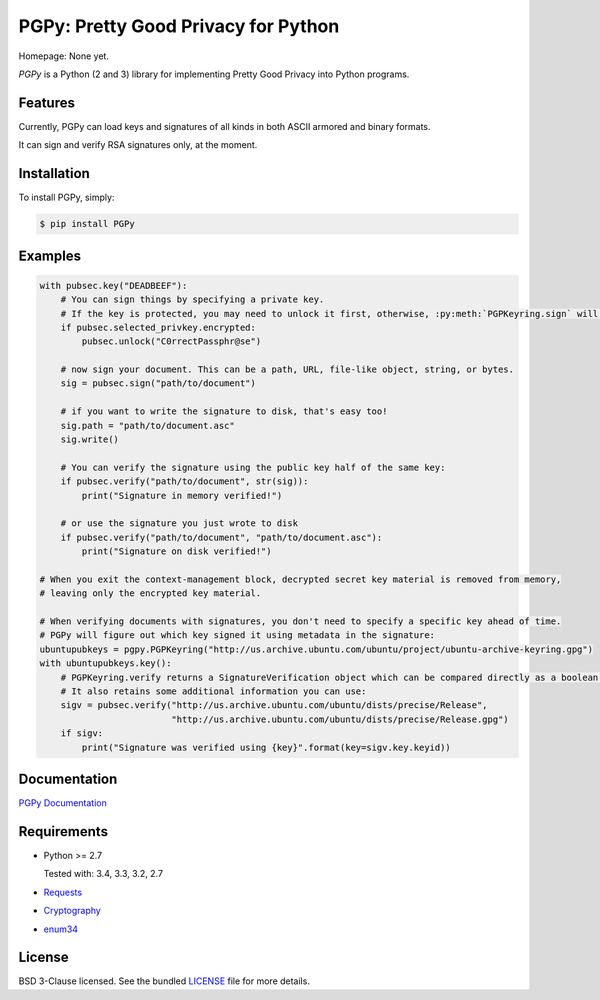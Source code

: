 PGPy: Pretty Good Privacy for Python
====================================

.. image:: https://badge.fury.io/py/PGPy.svg
    :target: http://badge.fury.io/py/PGPy
    :alt: Latest stable version

.. image:: https://travis-ci.org/Commod0re/PGPy.svg?branch=master
    :target: https://travis-ci.org/Commod0re/PGPy?branch=develop
    :alt: Travis-CI

.. image:: https://coveralls.io/repos/Commod0re/PGPy/badge.png?branch=master
    :target: https://coveralls.io/r/Commod0re/PGPy?branch=develop
    :alt: Coveralls

Homepage: None yet.

`PGPy` is a Python (2 and 3) library for implementing Pretty Good Privacy into Python programs.

Features
--------

Currently, PGPy can load keys and signatures of all kinds in both ASCII armored and binary formats.

It can sign and verify RSA signatures only, at the moment.

Installation
------------

To install PGPy, simply:

.. code-block:: bash

    $ pip install PGPy

Examples
--------

.. code-block:: python

    with pubsec.key("DEADBEEF"):
        # You can sign things by specifying a private key.
        # If the key is protected, you may need to unlock it first, otherwise, :py:meth:`PGPKeyring.sign` will raise an exception
        if pubsec.selected_privkey.encrypted:
            pubsec.unlock("C0rrectPassphr@se")

        # now sign your document. This can be a path, URL, file-like object, string, or bytes.
        sig = pubsec.sign("path/to/document")

        # if you want to write the signature to disk, that's easy too!
        sig.path = "path/to/document.asc"
        sig.write()

        # You can verify the signature using the public key half of the same key:
        if pubsec.verify("path/to/document", str(sig)):
            print("Signature in memory verified!")

        # or use the signature you just wrote to disk
        if pubsec.verify("path/to/document", "path/to/document.asc"):
            print("Signature on disk verified!")

    # When you exit the context-management block, decrypted secret key material is removed from memory,
    # leaving only the encrypted key material.

    # When verifying documents with signatures, you don't need to specify a specific key ahead of time.
    # PGPy will figure out which key signed it using metadata in the signature:
    ubuntupubkeys = pgpy.PGPKeyring("http://us.archive.ubuntu.com/ubuntu/project/ubuntu-archive-keyring.gpg")
    with ubuntupubkeys.key():
        # PGPKeyring.verify returns a SignatureVerification object which can be compared directly as a boolean.
        # It also retains some additional information you can use:
        sigv = pubsec.verify("http://us.archive.ubuntu.com/ubuntu/dists/precise/Release",
                             "http://us.archive.ubuntu.com/ubuntu/dists/precise/Release.gpg")
        if sigv:
            print("Signature was verified using {key}".format(key=sigv.key.keyid))

Documentation
-------------

`PGPy Documentation <https://pythonhosted.org/PGPy/>`_

Requirements
------------

- Python >= 2.7

  Tested with: 3.4, 3.3, 3.2, 2.7

- `Requests <https://pypi.python.org/pypi/requests>`_

- `Cryptography <https://pypi.python.org/pypi/cryptography>`_

- `enum34 <https://pypi.python.org/pypi/enum34>`_

License
-------

BSD 3-Clause licensed. See the bundled `LICENSE <https://github.com/Commod0re/PGPy/blob/master/LICENSE>`_ file for more details.

